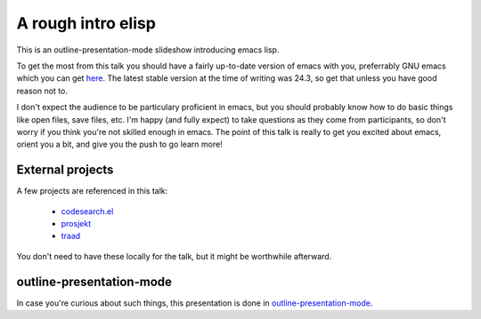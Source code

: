===================
A rough intro elisp
===================

This is an outline-presentation-mode slideshow introducing emacs lisp.

To get the most from this talk you should have a fairly up-to-date version of emacs with you, preferrably GNU emacs which you can get `here <http://www.gnu.org/software/emacs/>`_. The latest stable version at the time of writing was 24.3, so get that unless you have good reason not to.

I don't expect the audience to be particulary proficient in emacs, but you should probably know how to do basic things like open files, save files, etc. I'm happy (and fully expect) to take questions as they come from participants, so don't worry if you think you're not skilled enough in emacs. The point of this talk is really to get you excited about emacs, orient you a bit, and give you the push to go learn more!

External projects
=================

A few projects are referenced in this talk:

  * `codesearch.el <https://github.com/abingham/codesearch.el>`_
  * `prosjekt <https://github.com/abingham/prosjekt>`_
  * `traad <https://github.com/abingham/traad>`_
  
You don't need to have these locally for the talk, but it might be worthwhile afterward.

outline-presentation-mode
=========================

In case you're curious about such things, this presentation is done in `outline-presentation-mode <http://shebang.ws/emacs-outline-presentation-mode.html>`_.
